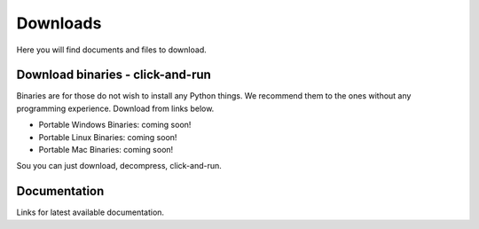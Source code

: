 Downloads
=========

Here you will find documents and files to download.

Download binaries - click-and-run
---------------------------------
Binaries are for those do not wish to install any Python things.
We recommend them to the ones without any programming experience.
Download from links below.

* Portable Windows Binaries: coming soon!
* Portable Linux Binaries: coming soon!
* Portable Mac Binaries: coming soon!

Sou you can just download, decompress, click-and-run.

Documentation
-------------

Links for latest available documentation.

